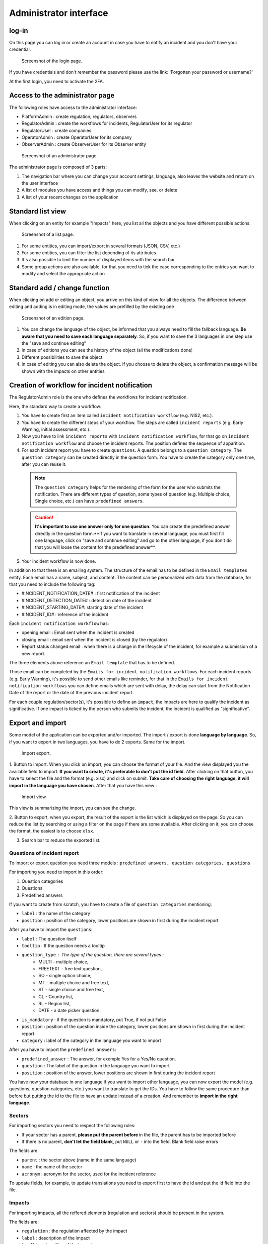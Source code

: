 Administrator interface
=========================

log-in
-------

On this page you can log in or create an account in case you have to notify an incident and you don't have your credential.

.. figure:: _static/ui_user_login_page.png
   :alt: Login page.
   :target: _static/ui_user_login_page.png

   Screenshot of the login page.

If you have credentials and don't remember the password please use the link: 'Forgotten your password or username?'

At the first login, you need to activate the 2FA.

Access to the administrator page
-----------------------------------

The following roles have access to the administrator interface:

- PlatformAdmin : create regulation, regulators, observers
- RegulatorAdmin : create the workflows for incidents, RegulatorUser for its regulator
- RegulatorUser : create companies
- OperatorAdmin : create OperatorUser for its company
- ObserverAdmin : create ObserverUser for its Observer entity

.. figure:: _static/ui_admin_overview.png
   :alt: admin page.
   :target: _static/ui_admin_overview.png

   Screenshot of an administrator page.

The administrator page is composed of 3 parts:

1. The navigation bar where you can change your account settings, language, also leaves the website and return on the user interface
2. A list of modules you have access and things you can modify, see, or delete
3. A list of your recent changes on the application

Standard list view
---------------------

When clicking on an entity for example "Impacts" here, you list all the objects and you have different possible actions.

.. figure:: _static/ui_standard_list.png
   :alt: edit page.
   :target: _static/ui_standard_list.png

   Screenshot of a list page.

1. For some entities, you can import/export in several formats (JSON, CSV, etc.)
2. For some entities, you can filter the list depending of its attributes
3. It's also possible to limit the number of displayed items with the search bar
4. Some group actions are also available, for that you need to tick the case corresponding to the entries you want to modify and select the appropriate action

Standard add / change function
-----------------------------------

When clicking on add or editing an object, you arrive on this kind of view for all the objects. The difference between editing and adding is in editing mode, the values are prefilled by the existing one

.. figure:: _static/ui_standard_add_edit.png
   :alt: edit page.
   :target: _static/ui_standard_add_edit.png

   Screenshot of an edition page.

1. You can change the language of the object, be informed that you always need to fill the fallback language. **Be aware that you need to save each language separately**. So, if you want to save the 3 languages in one step use the "save and continue editing"
2. In case of editions you can see the history of the object (all the modifications done)
3. Different possibilities to save the object
4. In case of editing you can also delete the object. If you choose to delete the object, a confirmation message will be shown with the impacts on other entities


Creation of workflow for incident notification
-------------------------------------------------

The RegulatorAdmin role is the one who defines the workflows for incident notification.

Here, the standard way to create a workflow:

1.   You have to create first an item called ``incident notification workflow`` (e.g. NIS2, etc.).

2.   You have to create the different steps of your workflow. The steps are called ``incident reports`` (e.g. Early Warning, initial assessment, etc.).

3.   Now you have to link ``incident reports`` with  ``incident notification workflow``, for that go on ``incident notification workflow`` and choose the incident reports. The position defines the sequence of apparition.

4.   For each incident report you have to create ``questions``. A question belongs to a ``question category``. The  ``question category`` can be created directly in the question form. You have to create the category only one time, after you can reuse it. 

   .. note:: The ``question category`` helps for the rendering of the form for the user who submits the notification. There are different types of question, some types of question (e.g. Multiple choice, Single choice, etc.) can have ``predefined answers``. 

   .. caution::  **It's important to use one answer only for one question**. You can create the predefined answer directly in the question form.**If you want to translate in several language, you must first fill one language, click on "save and continue editing" and go to the other language, if you don't do that you will loose the content for the predefined answer**.

5.   Your incident workflow is now done.


In addition to that there is an emailing system. The structure of the email has to be defined in the ``Email templates`` entity. Each email has a name, subject, and content.
The content can be personalized with data from the database, for that you need to include the following tag:

- #INCIDENT_NOTIFICATION_DATE# : first notification of the incident
- #INCIDENT_DETECTION_DATE# : detection date of the incident
- #INCIDENT_STARTING_DATE#: starting date of the incident
- #INCIDENT_ID# : reference of the incident

Each ``incident notification workflow`` has:

- opening email : Email sent when the incident is created
- closing email : email sent when the incident is closed (by the regulator)
- Report status changed email : when there is a change in the lifecycle of the incident, for example a submission of a new report.

The three elements above reference an ``Email template`` that has to be defined.

Those email can be completed by the ``Emails for incident notification workflows``. For each incident reports (e.g. Early Warning), it's possible to send other emails
like reminder, for that in the ``Emails for incident notification workflows`` you can define emails which are sent with delay, the delay can start from the Notification Date of the report
or the date of the previous incident report.

For each couple regulation/sector(s), it's possible to define an ``impact``, the impacts are here to qualify the incident as significative. If one impact is ticked by the
person who submits the incident, the incident is qualified as "significative".


Export and import
------------------

Some model of the application can be exported and/or imported. The import / export is done **language by language**. So, if you want to export in two languages, you have to do
2 exports. Same for the import.

.. figure:: _static/ui_admin_export.png
   :alt: import / export.
   :target: _static/ui_admin_export.png

   Import export.

1. Button to import. When you click on import, you can choose the format of your file. And the view displayed you the available field to import. **If you want to create, it's preferable to don't put the id field**.
After clicking on that button, you have to select the file and the format (e.g. xlsx) and click on submit. **Take care of choosing the right language, it will import in the language you have chosen**.
After that you have this view :

.. figure:: _static/ui_admin_import.png
   :alt: import view.
   :target: _static/ui_admin_import.png

   Import view.

This view is summarizing the import, you can see the change.

2. Button to export, when you export, the result of the export is the list which is displayed on the page. So you can reduce the list by searching or using a filter on the page if there are some available.
After clicking on it, you can choose the format, the easiest is to choose ``xlsx``.

3. Search bar to reduce the exported list.

Questions of incident report
~~~~~~~~~~~~~~~~~~~~~~~~~~~~~~

To import or export question you need three models : ``predefined answers, question categories, questions``

For importing you need to import in this order:

1. Question categories
2. Questions
3. Predefined answers

If you want to create from scratch, you have to create a file of ``question categories`` mentioning:

- ``label`` : the name of the category

- ``position`` : position of the category, lower positions are shown in first during the incident report

After you have to import the ``questions``:

- ``label`` : The question itself
- ``tooltip`` : If the question needs a tooltip
- ``question_type`` : The type of the question, there are several types :
   - MULTI - multiple choice,
   - FREETEXT - free text question,
   - SO - single option choice,
   - MT - multiple choice and free text,
   - ST - single choice and free text,
   - CL - Country list,
   - RL - Region list,
   - DATE - a date picker question.
- ``is_mandatory`` : if the question is mandatory, put True, if not put False
- ``position`` : position of the question inside the category, lower positions are shown in first during the incident report
- ``category`` : label of the category in the language you want to import

After you have to import the ``predefined answers``:

- ``predefined_answer`` : The answer, for exemple Yes for a Yes/No question.
- ``question`` : The label of the question in the language you want to import
- ``position`` : position of the answer, lower positions are shown in first during the incident report

You have now your database in one language if you want to import other language, you can now export the model (e.g. questions, question categories, etc.) you want to translate to get the IDs.
You have to follow the same procedure than before but putting the id to the file to have an update instead of a creation. And remember to **import in the right language**.

Sectors
~~~~~~~~

For importing sectors you need to respect the following rules:

- If your sector has a parent, **please put the parent before** in the file, the parent has to be imported before
- If there is no parent, **don't let the field blank**, put ``NULL`` or ``-`` into the field. Blank field raise errors

The fields are:

- ``parent`` : the sector above (name in the same language)
- ``name`` : the name of the sector
- ``acronym`` : acronym for the sector, used for the incident reference

To update fields, for example, to update translations you need to export first to have the id and put the id field into the file.

Impacts
~~~~~~~~

For importing impacts, all the reffered elements (regulation and sectors) should be present in the system.

The fields are:

- ``regulation`` : the regulation affected by the impact
- ``label`` : description of the impact
- ``headline`` : headline of the impacts
- ``sectors`` : name of the sectors, to link the impact to one or several sectors, **|** is the separator

To update fields, for example, to update translations you need to export first to have the id and put the id field into the file.


Companies
~~~~~~~~~~

The fields are the following:

- ``identifier`` : 4 digits identifier of the company
- ``name`` : Name of the company
- ``address`` : Address of the company
- ``country`` : 2 letters country code following the ISO 3166-2. for exemple FR for France
- ``email`` : generic email of the company
- ``phone_number`` : generic phone number of the company, for exemple +1 212-555-2368


Users
~~~~~~~~

For importing users you need first to import the company or companies, they are linked and sector(s). You can only import ``OperatorUser``, ``OperatorAdmin``, ``IncidentUser``.

The system can't tolerate two users with the same email address.

The fields are the following:

- ``firstname`` : first name of the user
- ``lastname`` : last name of the user
- ``email`` : email of the users, it's the pivot to update a user
- ``phone_number`` : phone number of the user, for exemple +1 212-555-2368
- ``sectors`` : sectors linked to the user. Company(ies) have to be present. If they are not present sectors are ignored
- ``companies`` : companies linked to the user. Sector(s) have to be present. if they are not present companies are ignored
- ``administrator`` : True if the user has to be an administrator of the company else False.

By default user without companies and sectors are categorized as ``IncidentUser``.
